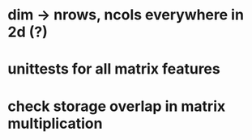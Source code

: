 * dim -> nrows, ncols everywhere in 2d (?)
* unittests for all matrix features
* check storage overlap in matrix multiplication
* 
